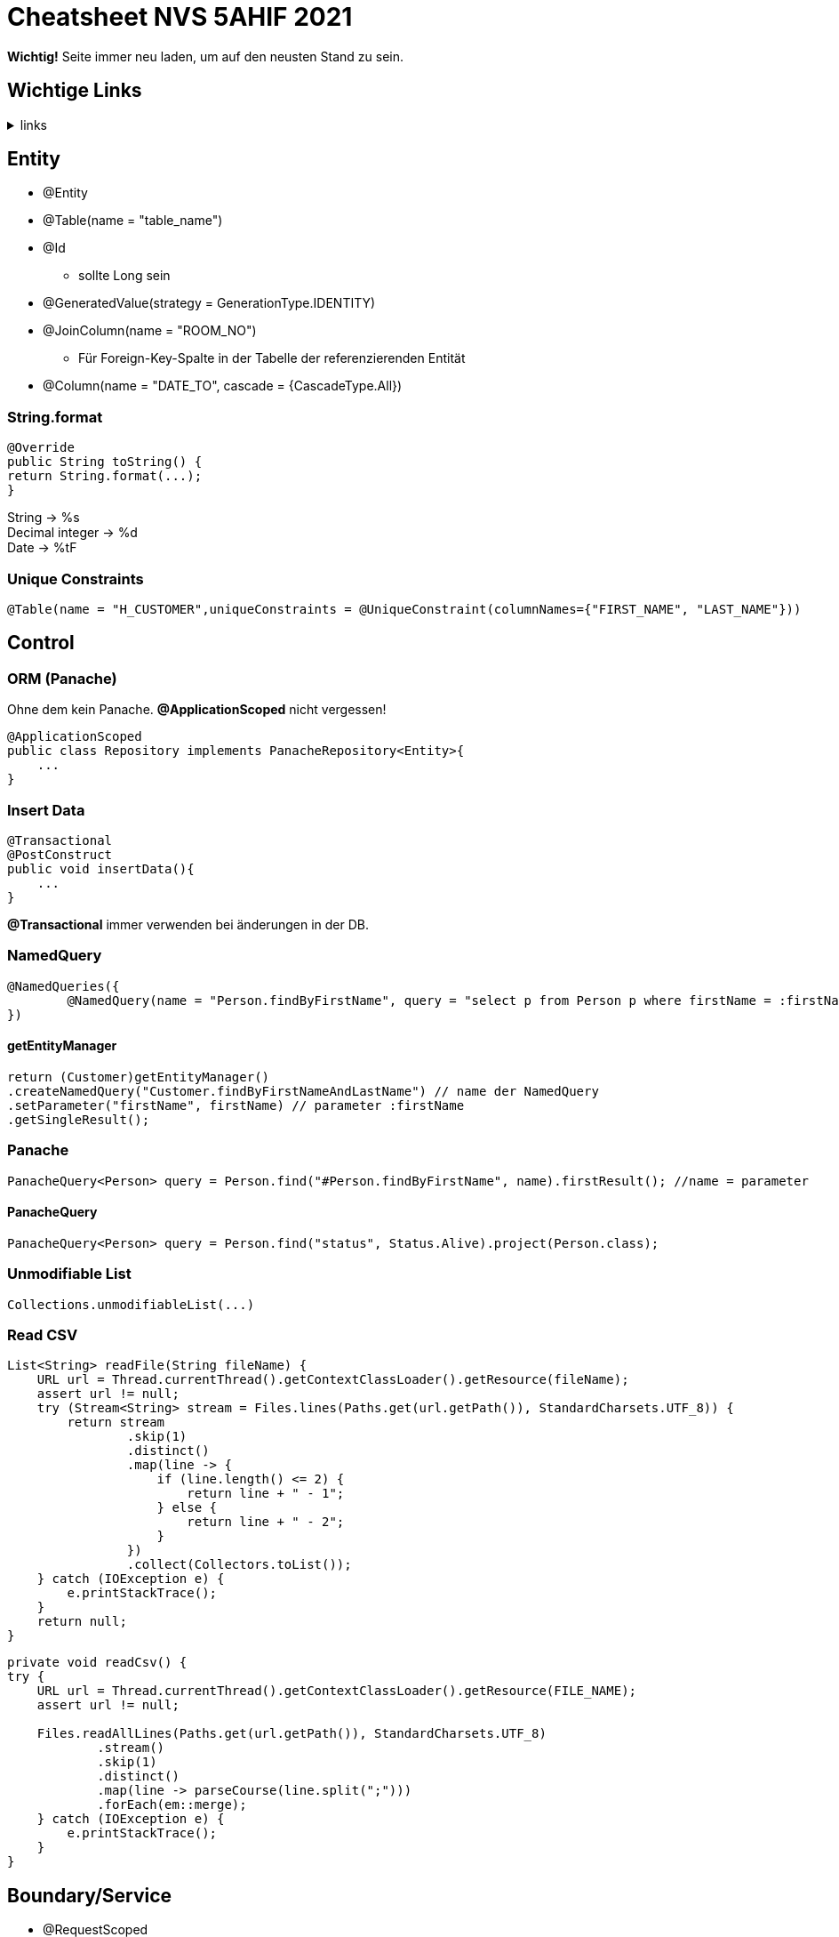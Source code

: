 = Cheatsheet NVS 5AHIF 2021

*Wichtig!* Seite immer neu laden, um auf den neusten Stand zu sein.

== Wichtige Links

.links
[%collapsible]
====

* link:https://quarkus.io/guides/hibernate-orm-panache[hibernate-orm-panache]
* link:https://quarkus.io/guides/websockets[websockets]
* link:https://quarkus.io/guides/security[security]
* link:https://edufs.edu.htl-leonding.ac.at/~t.stuetz/download/nvs/scripts/[scripts]
* link:https://stackoverflow.com/questions/65387621/how-to-post-form-based-authentication[form-based-authentication]
* link:https://quarkus.io/guides/getting-started-testing[quarkus tests]
* link:https://quarkus.io/guides/security-properties[security-properties]
* link:https://davidenkovic.github.io/school-notes/jpa-test.html[JPA]
* link:https://dev.to/jhonifaber/hibernate-onetoone-onetomany-manytoone-and-manytomany-8ba[JPA 2]
* link:http://fxapps.blogspot.com/2019/12/quarkus-application-with-form.html[quarkus-application-with-form]
* link:https://quarkus.io/guides/security-built-in-authentication[security-built-in-authentication]
* link:https://stackoverflow.com/a/43045241[read JSON]
* link:https://quarkus.io/guides/security-jdbc[security-jdbc]
* link:https://assertj.github.io/doc/#assertj-db[assertj-db]
* link:https://assertj.github.io/doc/#assertj-core[assertj-core]

*-neue links-*

* link:https://www.programiz.com/java-programming/printwriter[Java PrintWriter]

====

== Entity

* @Entity
* @Table(name = "table_name")
* @Id
** sollte Long sein
* @GeneratedValue(strategy = GenerationType.IDENTITY)
* @JoinColumn(name = "ROOM_NO")
** Für Foreign-Key-Spalte in der Tabelle der referenzierenden Entität
* @Column(name = "DATE_TO", cascade = {CascadeType.All})


=== String.format

[source,java]
----
@Override
public String toString() {
return String.format(...);
}
----

String -> %s +
Decimal integer -> %d +
Date -> %tF

=== Unique Constraints

[source,java]
----
@Table(name = "H_CUSTOMER",uniqueConstraints = @UniqueConstraint(columnNames={"FIRST_NAME", "LAST_NAME"}))
----

== Control

=== ORM (Panache)

Ohne dem kein Panache.
*@ApplicationScoped* nicht vergessen!

[source,java]
----
@ApplicationScoped
public class Repository implements PanacheRepository<Entity>{
    ...
}
----


=== Insert Data

[source,java]
----
@Transactional
@PostConstruct
public void insertData(){
    ...
}
----

*@Transactional* immer verwenden bei änderungen in der DB.

=== NamedQuery

[source,java]
----
@NamedQueries({
        @NamedQuery(name = "Person.findByFirstName", query = "select p from Person p where firstName = :firstName ")
})
----

==== getEntityManager

[source,java]
----
return (Customer)getEntityManager()
.createNamedQuery("Customer.findByFirstNameAndLastName") // name der NamedQuery
.setParameter("firstName", firstName) // parameter :firstName
.getSingleResult();

----

=== Panache
[source,java]
----
PanacheQuery<Person> query = Person.find("#Person.findByFirstName", name).firstResult(); //name = parameter
----

==== PanacheQuery

[source, java]
----
PanacheQuery<Person> query = Person.find("status", Status.Alive).project(Person.class);
----





=== Unmodifiable List

[source,java]
----
Collections.unmodifiableList(...)
----

=== Read CSV

[source,java]
----
List<String> readFile(String fileName) {
    URL url = Thread.currentThread().getContextClassLoader().getResource(fileName);
    assert url != null;
    try (Stream<String> stream = Files.lines(Paths.get(url.getPath()), StandardCharsets.UTF_8)) {
        return stream
                .skip(1)
                .distinct()
                .map(line -> {
                    if (line.length() <= 2) {
                        return line + " - 1";
                    } else {
                        return line + " - 2";
                    }
                })
                .collect(Collectors.toList());
    } catch (IOException e) {
        e.printStackTrace();
    }
    return null;
}
----

[source,java]
----
private void readCsv() {
try {
    URL url = Thread.currentThread().getContextClassLoader().getResource(FILE_NAME);
    assert url != null;

    Files.readAllLines(Paths.get(url.getPath()), StandardCharsets.UTF_8)
            .stream()
            .skip(1)
            .distinct()
            .map(line -> parseCourse(line.split(";")))
            .forEach(em::merge);
    } catch (IOException e) {
        e.printStackTrace();
    }
}
----
== Boundary/Service

* @RequestScoped
* @Path("/endpoint")

=== Inject Repository

[source,java]
----
@Inject
Repository repository;
----

=== UriInfo

@Context UriInfo info

[source,java]
----
UriBuilder uriBuilder = info
.getAbsolutePathBuilder()
.path(Long.toString(person.getId()));
return Response.created(uriBuilder.build()).build();
----

[source,java]
----
 return Response.status(400).header("reason", "out of range ").build();

----

=== Params

* @PathParam("name")

``localhost:8080/api/dave``

* @QueryParam("name")


``localhost:8080/api?name=dave``

erweiterung mit *&*

``localhost:8080/api?name=dave&age=18``

== Marshalling und Unmarshalling JSON

[source,java]
----
@JsonSerialize(using = LocalDateSerializer.class)
@JsonDeserialize(using = LocalDateDeserializer.class)
@Column(name = "DATE_SIGNED")
private LocalDate contractSigned;

    @JsonSerialize(using = LocalDateSerializer.class)
    @JsonDeserialize(using = LocalDateDeserializer.class)
    @Column(name = "DATE_END")
    private LocalDate contractEnd;
----

[source,java]
----
public class LocalDateDeserializer extends JsonDeserializer<LocalDate> {
DateTimeFormatter df = DateTimeFormatter.ofPattern("yyyy-MM-dd");

    @Override
    public LocalDate deserialize(JsonParser arg0, DeserializationContext arg1) throws IOException {
        return LocalDate.parse(arg0.getText(), df);
    }
}
----

[source,java]
----
public class LocalDateSerializer extends JsonSerializer<LocalDate> {
    @Override
    public void serialize(LocalDate arg0, JsonGenerator arg1, SerializerProvider arg2) throws IOException {
        arg1.writeString(arg0.toString());
    }
}
----

=== JSON P

[source,java]
----
JsonObjectBuilder classroomBuilder = Json.createObjectBuilder();

classroomBuilder.add("klasse", "4ahif");
classroomBuilder.add("raum", "107");

JsonObject classroom = classroomBuilder.build();

----



== Simple post

[source,java]
----
@POST
@Consumes(MediaType.APPLICATION_JSON)
@Produces(MediaType.APPLICATION_JSON)
public Response addSurvey(Survey survey) {
    Survey survey1 = surveyRepository.save(survey);

    if (survey1 != null)
    {
        return Response.ok(survey1).build();
    }

    return  Response.status(Response.Status.BAD_REQUEST).build();
}
----

== SequenceGenerator

[source, java]
----
@Id
@SequenceGenerator(
        name = "personSequence",
        sequenceName = "person_id_seq",
        allocationSize = 1, //increment
        initialValue = 4) //start
@GeneratedValue(strategy = GenerationType.SEQUENCE, generator = "personSequence")
public Integer id;
----

[source,java]
----


@ApplicationScoped
public class PersonRepository implements PanacheRepositoryBase<Person,Integer> {
    //...
}
----

== Application Properties for Hibernate

[source, properties]
----
# configure your datasource
quarkus.datasource.db-kind = postgresql
quarkus.datasource.username = app
quarkus.datasource.password = app
quarkus.datasource.jdbc.url = jdbc:postgresql://localhost:5432/db

quarkus.hibernate-orm.database.generation = drop-and-create

----

== RBAC

.HTTP Request
[source,http request]
----
GET http://localhost:8080/api/admin
Authorization: Basic admin admin
----

.GET
[source, java]
----
@GET
@RolesAllowed({"admin"})
@Produces(MediaType.TEXT_PLAIN)
@Path("/admin")
public String adminResource() {
    return "admin";
}
----

.Properties
[source,properties]
----
quarkus.security.users.embedded.enabled=true
quarkus.security.users.embedded.realm-name=Quarkus
quarkus.security.users.embedded.plain-text=true
quarkus.security.users.embedded.users.chef=passme1
quarkus.security.users.embedded.roles.chef=admin

# quarkus.http.auth.basic=false  muss false sein falls quarkus.http.auth.form.enabled=true ist
quarkus.http.auth.basic=false
quarkus.http.auth.form.enabled=true
----

.endpoints
[source, java]
----
@Inject
SecurityIdentity securityIdentity;
----

== Read Json

.ReadJson
[%collapsible]
====
.initbean
[source,java]
----
@Transactional
    void onStartup(@Observes StartupEvent event) {
        var jsonString = readFile("data.json");
        JsonReader jsonReader = Json.createReader(new StringReader(jsonString));
        JsonArray jsonArray = jsonReader.readArray();

        for (var item : jsonArray) {
            var jsonObject = item.asJsonObject();
            var newPerson = new Person();
            newPerson.setAge(jsonObject.getInt("age"));
            newPerson.setName(jsonObject.getString("name"));

            List<EnrolledSubject> subjects = new LinkedList<>();
            for (var array : jsonObject.getJsonArray("enrolledSubjects")) {
                var subjectObject = array.asJsonObject();
                if (EnrolledSubject.find("name", subjectObject.getString("name")).firstResult() != null) {
                    var newSubject = (EnrolledSubject) EnrolledSubject.find("name", subjectObject.getString("name")).firstResult();
                    subjects.add(newSubject);
                } else {
                    var newSubject = new EnrolledSubject();
                    newSubject.setName(subjectObject.getString("name"));
                    newSubject.persistAndFlush();
                    subjects.add(newSubject);
                }
            }
            newPerson.setEnrolledSubjects(subjects);
            newPerson.persistAndFlush();
        }
    }
----

.initbean
[source,java]
----
String readFile(String fileName) {
        URL url = Thread.currentThread().getContextClassLoader().getResource(fileName);
        assert url != null;
        try (Stream<String> stream = Files.lines(Paths.get(url.getPath()), StandardCharsets.UTF_8)) {
            return stream.collect(Collectors.joining());
        } catch (IOException e) {
            e.printStackTrace();
        }
        return null;
    }
----


[source,java]
----
@Entity
public class EnrolledSubject extends PanacheEntityBase {
    @GeneratedValue(strategy = GenerationType.IDENTITY)
    @Id
    private Long id;
    private String name;

    public Long getId() {
        return id;
    }

    public String getName() {
        return name;
    }

    public void setName(String name) {
        this.name = name;
    }
}
----

[source,java]
----
@Entity
public class EnrolledSubject extends PanacheEntityBase {
    @GeneratedValue(strategy = GenerationType.IDENTITY)
    @Id
    private Long id;
    private String name;

    public Long getId() {
        return id;
    }

    public String getName() {
        return name;
    }

    public void setName(String name) {
        this.name = name;
    }
}
----

[source, java]
----
@Entity
public class Person extends PanacheEntityBase {

    @GeneratedValue(strategy = GenerationType.IDENTITY)
    @Id
    private Long id;

    private String name;
    private int age;

    @ManyToMany
    private List<EnrolledSubject> enrolledSubjects;

    public Long getId() {
        return id;
    }

    public String getName() {
        return name;
    }

    public void setName(String name) {
        this.name = name;
    }

    public int getAge() {
        return age;
    }

    public void setAge(int age) {
        this.age = age;
    }

    public List<EnrolledSubject> getEnrolledSubjects() {
        return enrolledSubjects;
    }

    public void setEnrolledSubjects(List<EnrolledSubject> enrolledSubjects) {
        this.enrolledSubjects = enrolledSubjects;
    }
}
----

[source, json]
----

  {
    "name": "Emina",
    "age": 18,
    "enrolledSubjects": [
      {
        "name": "Mathe"
      }
    ]
  },
  {
    "name": "Dave",
    "age": 18,
    "enrolledSubjects": [
      {
        "name": "Mathe"
      }
    ]
  }
]
----
====

== Nachtest

=== Node

[source,java]
----
@ManyToOne()
private Node next;
----

=== List

[source, java]
----
@ManyToOne()
private Node first

addNode(Node node){
    if(first == null){
        setFirst(node);
    }else{
        node.setNext(first);
        first = node;
    }
}

removeNode(Node n){
    Node curr = getFirst();
    Node prev = null;

        if (curr != null && curr.equals(n)){
            setFirst(curr.getNext());
        }else{

            while (curr.next != null && !curr.equals(n)){
                prev = curr;
                curr = curr.next;
            }

            if (curr != null){
                prev.next = curr.next;
            }
        }
    }
}

getListOfNodes() {
    List<Node> nodes = new LinkedList<>();
    Node node = getFirst();

    if(node != null) {
        nodes.add(node);
    }

    do {
        if(node != null && node.getNext() != null) {
            node = node.getNext();
            nodes.add(node);
        }
    }while (node != null && node.getNext() != null);
    return nodes;
}

getBiggestValue(){
    List<Node> node = getListOfNodes();
    Collections.max(nodes.stream().map(Node::value).collect(Collectors.toList));
}

resetValues() {
    for(Node node : getListOfNodes()){
        node.setValue(0);
    }
}

toString() {
    StringBuilder sb = StringBuilder();

    sb.append("[first] > ")

    List<Node> nodes = getListOfNodes();

    for(Node node : nodes) {
        sb.append(String.format("%d", node.getValue()));
    }

    sb.append("[null]");

    return sb.toString();
}
----
